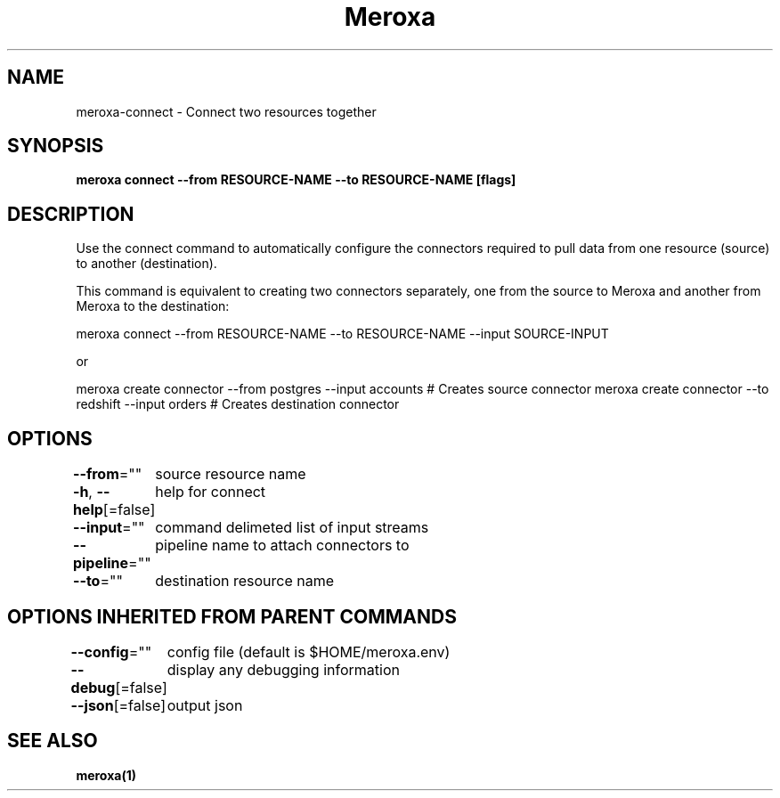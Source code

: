 .nh
.TH "Meroxa" "1" "Apr 2021" "Meroxa CLI " "Meroxa Manual"

.SH NAME
.PP
meroxa\-connect \- Connect two resources together


.SH SYNOPSIS
.PP
\fBmeroxa connect \-\-from RESOURCE\-NAME \-\-to RESOURCE\-NAME [flags]\fP


.SH DESCRIPTION
.PP
Use the connect command to automatically configure the connectors required to pull data from one resource
(source) to another (destination).

.PP
This command is equivalent to creating two connectors separately, one from the source to Meroxa and another from Meroxa
to the destination:

.PP
meroxa connect \-\-from RESOURCE\-NAME \-\-to RESOURCE\-NAME \-\-input SOURCE\-INPUT

.PP
or

.PP
meroxa create connector \-\-from postgres \-\-input accounts # Creates source connector
meroxa create connector \-\-to redshift \-\-input orders # Creates destination connector


.SH OPTIONS
.PP
\fB\-\-from\fP=""
	source resource name

.PP
\fB\-h\fP, \fB\-\-help\fP[=false]
	help for connect

.PP
\fB\-\-input\fP=""
	command delimeted list of input streams

.PP
\fB\-\-pipeline\fP=""
	pipeline name to attach connectors to

.PP
\fB\-\-to\fP=""
	destination resource name


.SH OPTIONS INHERITED FROM PARENT COMMANDS
.PP
\fB\-\-config\fP=""
	config file (default is $HOME/meroxa.env)

.PP
\fB\-\-debug\fP[=false]
	display any debugging information

.PP
\fB\-\-json\fP[=false]
	output json


.SH SEE ALSO
.PP
\fBmeroxa(1)\fP
